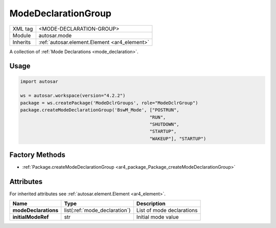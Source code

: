 .. _mode_modeDeclarationGroup:

ModeDeclarationGroup
====================

.. table::
   :align: left

   +--------------+-------------------------------------------------------------------------+
   | XML tag      | <MODE-DECLARATION-GROUP>                                                |
   +--------------+-------------------------------------------------------------------------+
   | Module       | autosar.mode                                                            |
   +--------------+-------------------------------------------------------------------------+
   | Inherits     | :ref:`autosar.element.Element <ar4_element>`                            |
   +--------------+-------------------------------------------------------------------------+

A collection of :ref:`Mode Declarations <mode_declaration>`.

Usage
-----

.. code-block:: python

    import autosar

    ws = autosar.workspace(version="4.2.2")
    package = ws.createPackage('ModeDclrGroups', role="ModeDclrGroup")
    package.createModeDeclarationGroup('BswM_Mode', ["POSTRUN",
                                                    "RUN",
                                                    "SHUTDOWN",
                                                    "STARTUP",
                                                    "WAKEUP"], "STARTUP")

Factory Methods
---------------

* :ref:`Package.createModeDeclarationGroup <ar4_package_Package_createModeDeclarationGroup>`

Attributes
-----------

For inherited attributes see :ref:`autosar.element.Element <ar4_element>`.

..  table::
    :align: left

    +--------------------------+-------------------------------+-------------------------------+
    | Name                     | Type                          | Description                   |
    +==========================+===============================+===============================+
    | **modeDeclarations**     | list(:ref:`mode_declaration`) | List of mode declarations     |
    +--------------------------+-------------------------------+-------------------------------+
    | **initialModeRef**       | str                           | Initial mode value            |
    +--------------------------+-------------------------------+-------------------------------+

